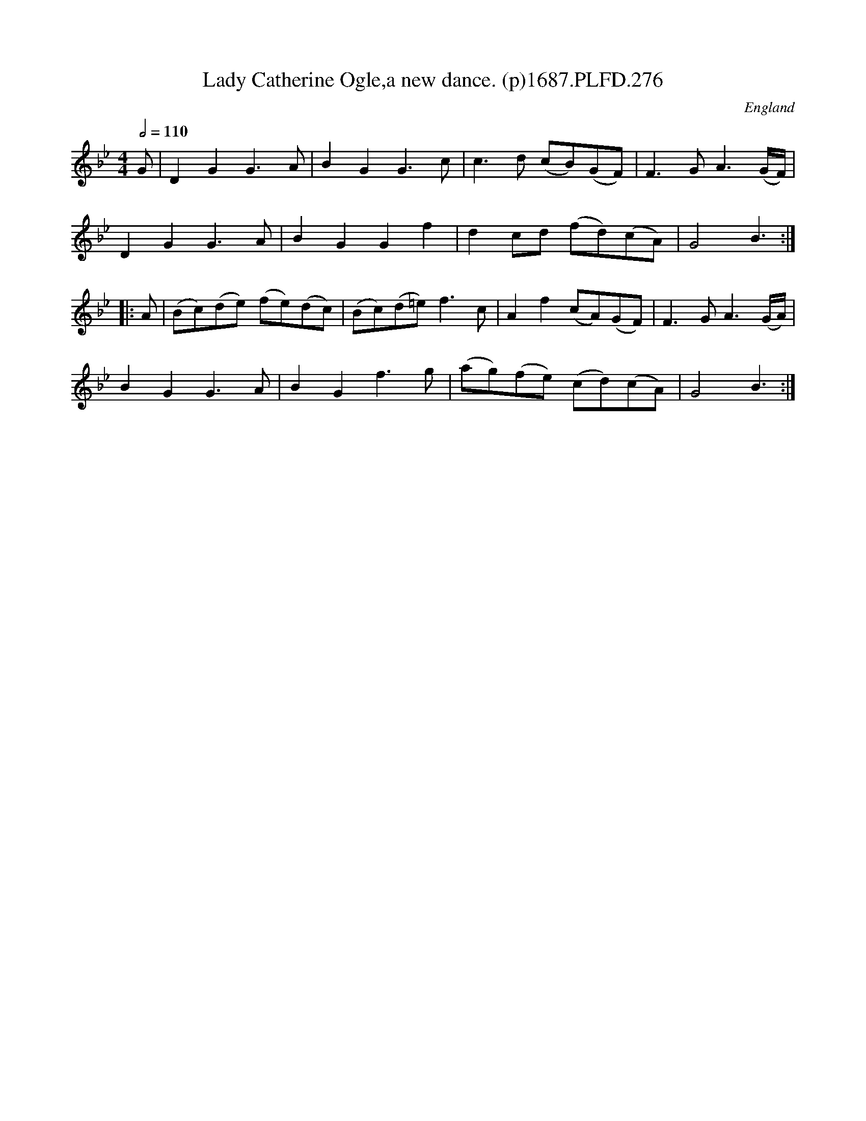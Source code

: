 X:276
T:Lady Catherine Ogle,a new dance. (p)1687.PLFD.276
M:4/4
L:1/8
Q:1/2=110
S:Playford, Dancing Master,7th Ed,1st Supp,1687.
O:England
H:1687.
Z:Chris Partington
K:Bb
G|D2G2G3A|B2G2G3c|c3d (cB)(GF)|F3GA3(G/F/)|
D2G2G3A|B2G2G2f2|d2cd (fd)(cA)|G4B3:|
|:A|(Bc)(de) (fe)(dc)|(Bc)(d=e)f3c|A2f2(cA)(GF)|F3GA3(G/A/)|
B2G2G3A|B2G2f3g|(ag)(fe) (cd)(cA)|G4B3:|
